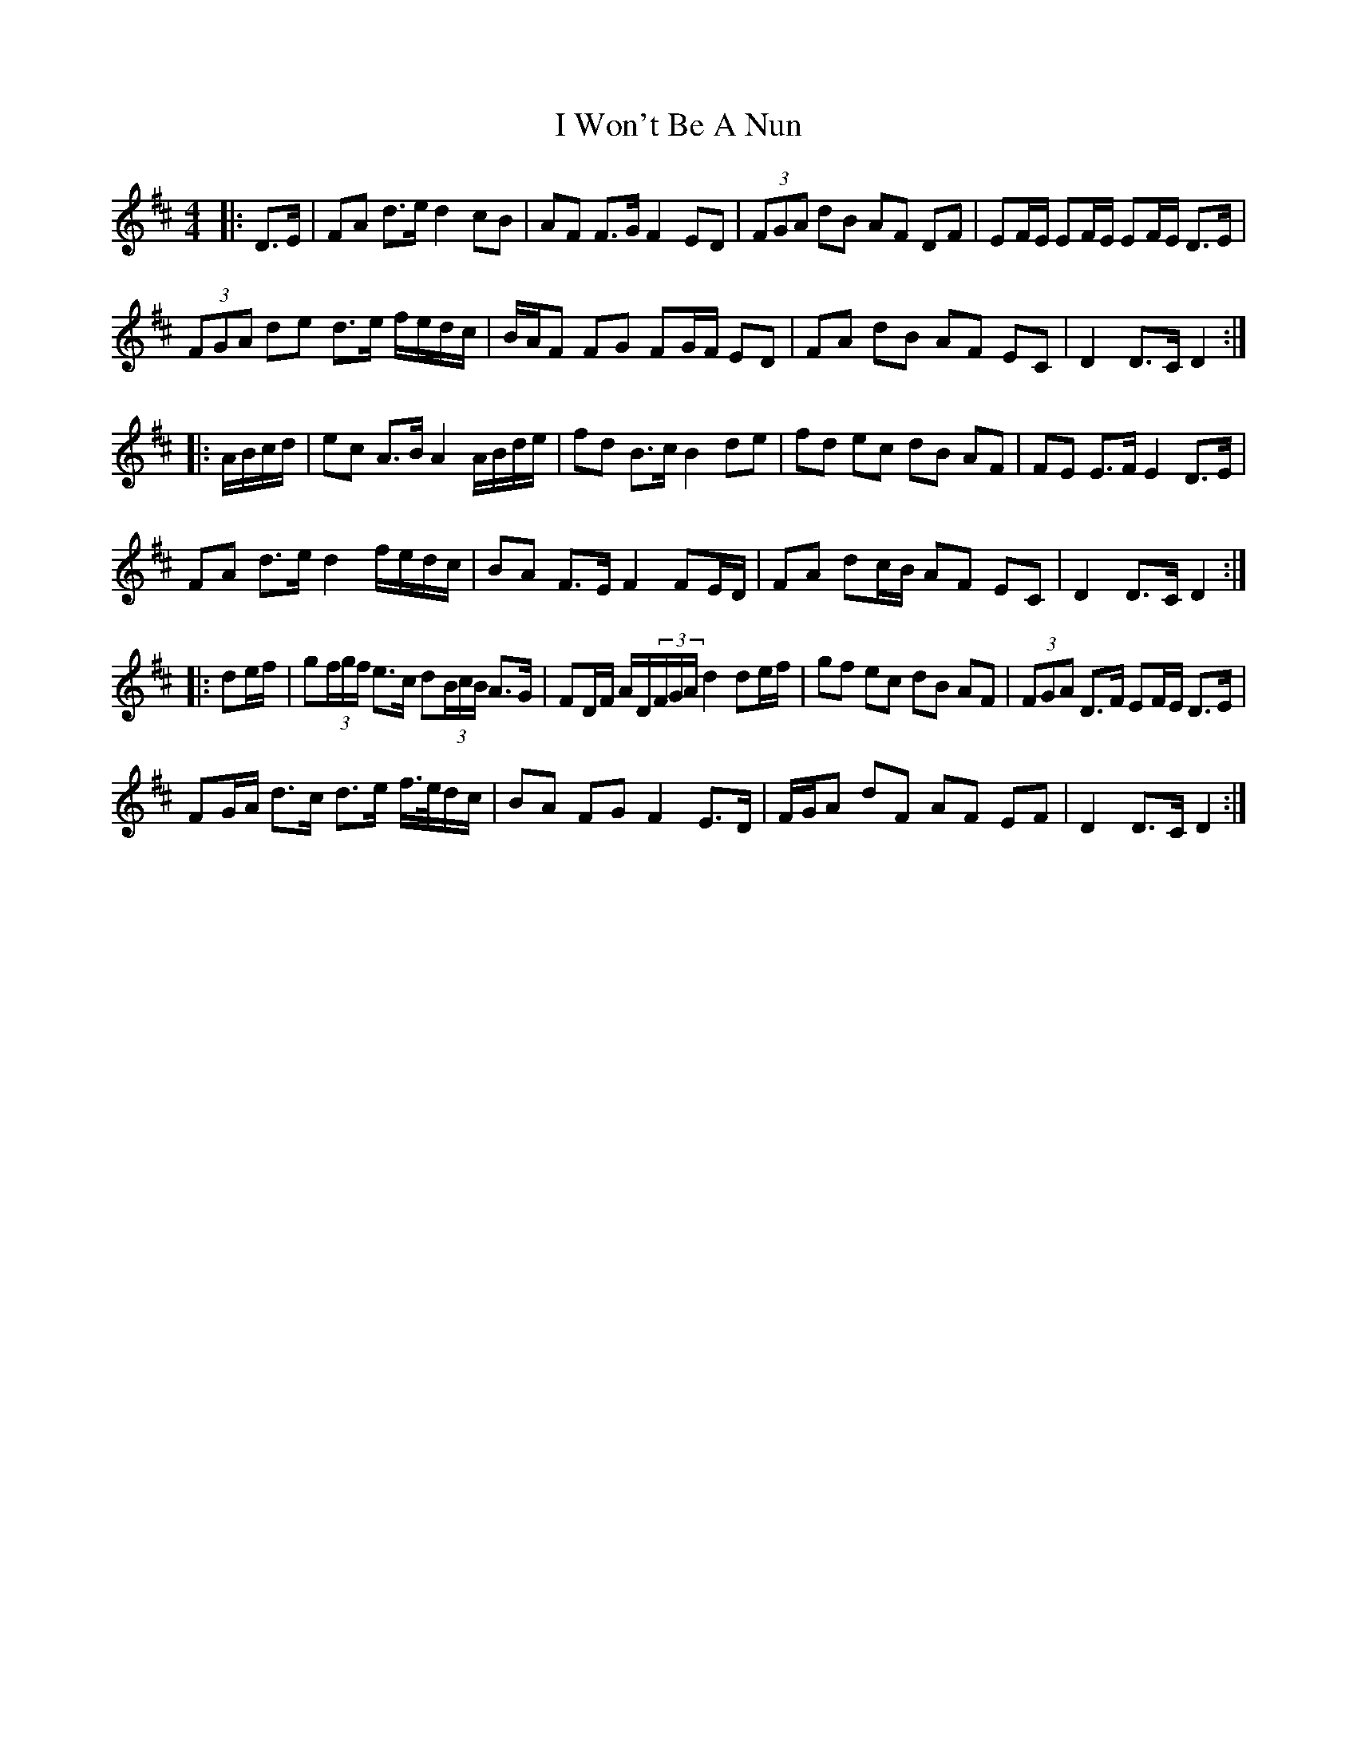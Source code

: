 X: 2
T: I Won't Be A Nun
Z: ceolachan
S: https://thesession.org/tunes/3822#setting16754
R: barndance
M: 4/4
L: 1/8
K: Dmaj
|: D>E |FA d>e d2 cB | AF F>G F2 ED | (3FGA dB AF DF | EF/E/ EF/E/ EF/E/ D>E |
(3FGA de d>e f/e/d/c/ | B/A/F FG FG/F/ ED | FA dB AF EC | D2 D>C D2 :|
|: A/B/c/d/ |ec A>B A2 A/B/d/e/ | fd B>c B2 de | fd ec dB AF | FE E>F E2 D>E |
FA d>e d2 f/e/d/c/ | BA F>E F2 FE/D/ | FA dc/B/ AF EC | D2 D>C D2 :|
|: de/f/ |g(3f/g/f/ e>c d(3B/c/B/ A>G | FD/F/ A/D/(3F/G/A/ d2 de/f/ | gf ec dB AF | (3FGA D>F EF/E/ D>E |
FG/A/ d>c d>e f/>e/d/c/ | BA FG F2 E>D | F/G/A dF AF EF | D2 D>C D2 :|
